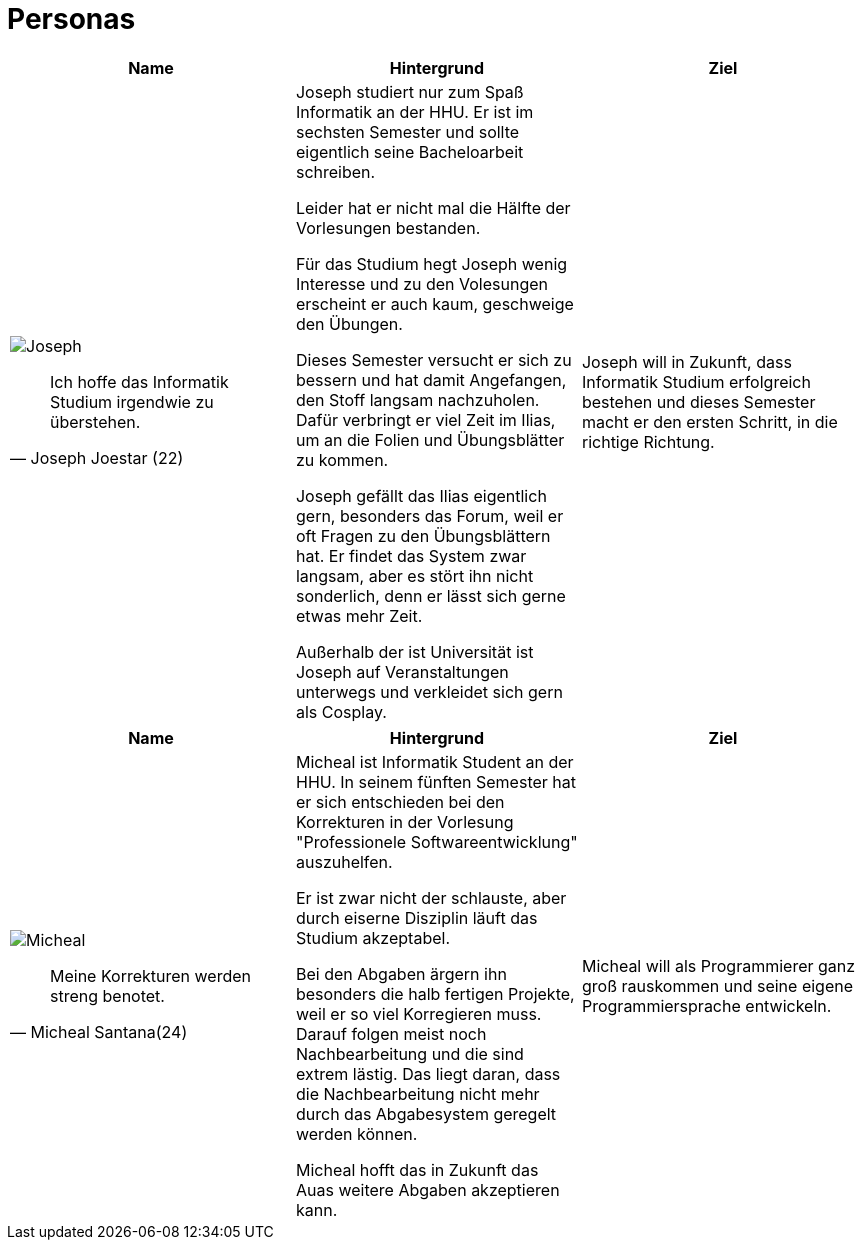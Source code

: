 = Personas



|===
|Name | Hintergrund | Ziel

a| image::Joseph.jpg[]

[quote, Joseph Joestar (22)]
Ich hoffe das Informatik Studium irgendwie zu überstehen.

| Joseph studiert nur zum Spaß Informatik an der HHU. Er ist im sechsten Semester und sollte eigentlich seine Bacheloarbeit schreiben.

Leider hat er nicht mal die Hälfte der Vorlesungen bestanden.

Für das Studium hegt Joseph wenig Interesse und zu den Volesungen erscheint er auch kaum, geschweige den Übungen.

Dieses Semester versucht er sich zu bessern und hat damit Angefangen, den Stoff langsam nachzuholen. Dafür verbringt er viel Zeit im Ilias, um an die Folien und Übungsblätter zu kommen.

Joseph gefällt das Ilias eigentlich gern, besonders das Forum, weil er oft Fragen zu den Übungsblättern hat. Er findet das System zwar langsam, aber es stört ihn nicht sonderlich, denn er lässt sich gerne etwas mehr Zeit.

Außerhalb der ist Universität ist Joseph auf Veranstaltungen unterwegs und verkleidet sich gern als Cosplay.

| Joseph will in Zukunft, dass Informatik Studium erfolgreich bestehen und dieses Semester macht er den ersten Schritt, in die richtige Richtung.
|===



|===
|Name | Hintergrund | Ziel

a| image::Micheal.png[]

[quote, Micheal Santana(24)]
Meine Korrekturen werden streng benotet.

| Micheal ist Informatik Student an der HHU. In seinem fünften Semester hat er sich entschieden bei den Korrekturen in der Vorlesung "Professionele Softwareentwicklung" auszuhelfen.

Er ist zwar nicht der schlauste, aber durch eiserne Disziplin läuft das Studium akzeptabel.

Bei den Abgaben ärgern ihn besonders die halb fertigen Projekte, weil er so viel Korregieren muss. Darauf folgen meist noch Nachbearbeitung und die sind extrem lästig. Das liegt daran, dass die Nachbearbeitung nicht mehr durch das Abgabesystem geregelt werden können. 

Micheal hofft das in Zukunft das Auas weitere Abgaben akzeptieren kann. 

| Micheal will als Programmierer ganz groß rauskommen und seine eigene Programmiersprache entwickeln.
|===